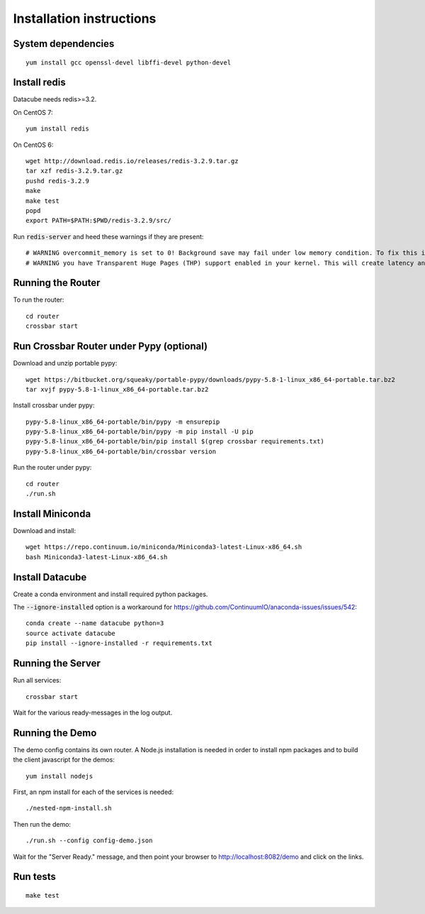 Installation instructions
=========================

System dependencies
-------------------

::
   
    yum install gcc openssl-devel libffi-devel python-devel

Install redis
-------------

Datacube needs redis>=3.2.

On CentOS 7::

    yum install redis

On CentOS 6::

    wget http://download.redis.io/releases/redis-3.2.9.tar.gz
    tar xzf redis-3.2.9.tar.gz
    pushd redis-3.2.9
    make
    make test
    popd
    export PATH=$PATH:$PWD/redis-3.2.9/src/

Run :code:`redis-server` and heed these warnings if they are present::

    # WARNING overcommit_memory is set to 0! Background save may fail under low memory condition. To fix this issue add 'vm.overcommit_memory = 1' to /etc/sysctl.conf and then reboot or run the command 'sysctl vm.overcommit_memory=1' for this to take effect.
    # WARNING you have Transparent Huge Pages (THP) support enabled in your kernel. This will create latency and memory usage issues with Redis. To fix this issue run the command 'echo never > /sys/kernel/mm/transparent_hugepage/enabled' as root, and add it to your /etc/rc.local in order to retain the setting after a reboot. Redis must be restarted after THP is disabled.

Running the Router
------------------

To run the router::

    cd router
    crossbar start

Run Crossbar Router under Pypy (optional)
-----------------------------------------

Download and unzip portable pypy::

    wget https://bitbucket.org/squeaky/portable-pypy/downloads/pypy-5.8-1-linux_x86_64-portable.tar.bz2
    tar xvjf pypy-5.8-1-linux_x86_64-portable.tar.bz2

Install crossbar under pypy::

    pypy-5.8-linux_x86_64-portable/bin/pypy -m ensurepip
    pypy-5.8-linux_x86_64-portable/bin/pypy -m pip install -U pip
    pypy-5.8-linux_x86_64-portable/bin/pip install $(grep crossbar requirements.txt)
    pypy-5.8-linux_x86_64-portable/bin/crossbar version

Run the router under pypy::

    cd router
    ./run.sh

Install Miniconda
-----------------

Download and install::

    wget https://repo.continuum.io/miniconda/Miniconda3-latest-Linux-x86_64.sh
    bash Miniconda3-latest-Linux-x86_64.sh

Install Datacube
----------------

Create a conda environment and install required python packages.

The :code:`--ignore-installed` option is a workaround for https://github.com/ContinuumIO/anaconda-issues/issues/542::

    conda create --name datacube python=3
    source activate datacube
    pip install --ignore-installed -r requirements.txt

Running the Server
------------------

Run all services::

    crossbar start

Wait for the various ready-messages in the log output.

Running the Demo
----------------

The demo config contains its own router. A Node.js installation is needed in order to install npm packages and to build the client javascript for the demos::

    yum install nodejs

First, an npm install for each of the services is needed::

    ./nested-npm-install.sh

Then run the demo::

    ./run.sh --config config-demo.json

Wait for the "Server Ready." message, and then point your browser to http://localhost:8082/demo and click on the links.

Run tests
---------

::

    make test
